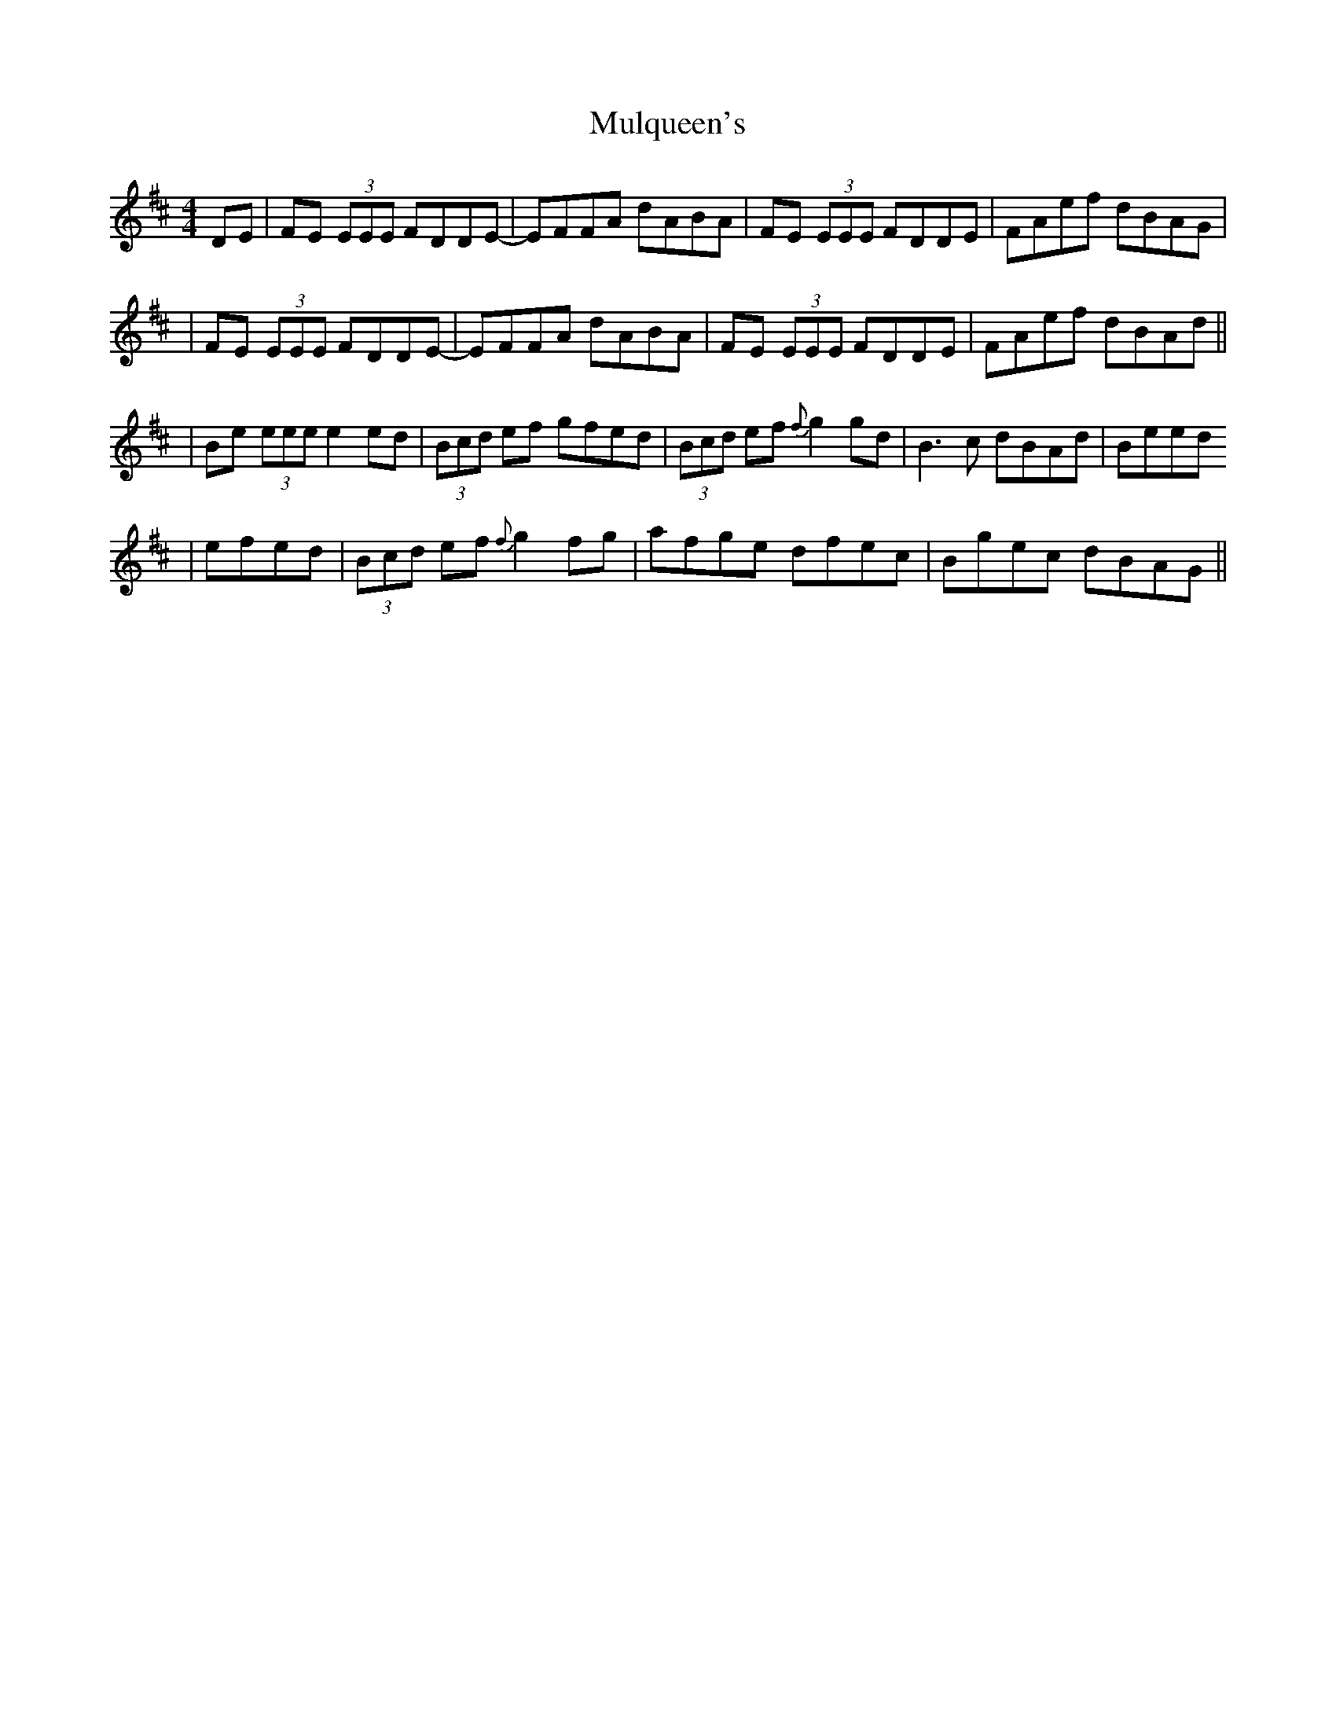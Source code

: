 X: 4
T: Mulqueen's
Z: Will Harmon
S: https://thesession.org/tunes/66#setting12517
R: reel
M: 4/4
L: 1/8
K: Dmaj
DE | FE (3EEE FDDE- | EFFA dABA | FE (3EEE FDDE | FAef dBAG || FE (3EEE FDDE- | EFFA dABA | FE (3EEE FDDE | FAef dBAd |||Be (3eee e2 ed | (3Bcd ef gfed | (3Bcd ef {f}g2 gd | B3 c dBAd | Beed |efed | (3Bcd ef {f}g2 fg | afge dfec | Bgec dBAG||
